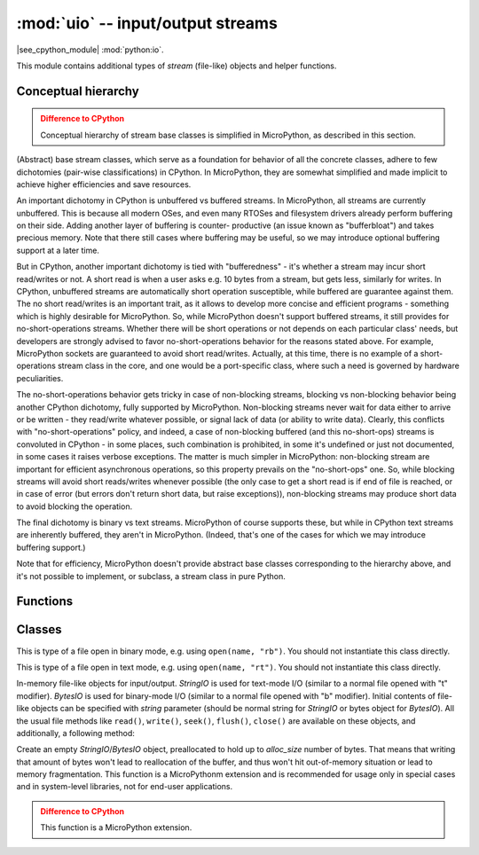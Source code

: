:mod:`uio` -- input/output streams
==================================

.. module:: uio
   :synopsis: input/output streams

|see_cpython_module| :mod:`python:io`.

This module contains additional types of `stream` (file-like) objects
and helper functions.

Conceptual hierarchy
--------------------

.. admonition:: Difference to CPython
   :class: attention

   Conceptual hierarchy of stream base classes is simplified in MicroPython,
   as described in this section.

(Abstract) base stream classes, which serve as a foundation for behavior
of all the concrete classes, adhere to few dichotomies (pair-wise
classifications) in CPython. In MicroPython, they are somewhat simplified
and made implicit to achieve higher efficiencies and save resources.

An important dichotomy in CPython is unbuffered vs buffered streams. In
MicroPython, all streams are currently unbuffered. This is because all
modern OSes, and even many RTOSes and filesystem drivers already perform
buffering on their side. Adding another layer of buffering is counter-
productive (an issue known as "bufferbloat") and takes precious memory.
Note that there still cases where buffering may be useful, so we may
introduce optional buffering support at a later time.

But in CPython, another important dichotomy is tied with "bufferedness" -
it's whether a stream may incur short read/writes or not. A short read
is when a user asks e.g. 10 bytes from a stream, but gets less, similarly
for writes. In CPython, unbuffered streams are automatically short
operation susceptible, while buffered are guarantee against them. The
no short read/writes is an important trait, as it allows to develop
more concise and efficient programs - something which is highly desirable
for MicroPython. So, while MicroPython doesn't support buffered streams,
it still provides for no-short-operations streams. Whether there will
be short operations or not depends on each particular class' needs, but
developers are strongly advised to favor no-short-operations behavior
for the reasons stated above. For example, MicroPython sockets are
guaranteed to avoid short read/writes. Actually, at this time, there is
no example of a short-operations stream class in the core, and one would
be a port-specific class, where such a need is governed by hardware
peculiarities.

The no-short-operations behavior gets tricky in case of non-blocking
streams, blocking vs non-blocking behavior being another CPython dichotomy,
fully supported by MicroPython. Non-blocking streams never wait for
data either to arrive or be written - they read/write whatever possible,
or signal lack of data (or ability to write data). Clearly, this conflicts
with "no-short-operations" policy, and indeed, a case of non-blocking
buffered (and this no-short-ops) streams is convoluted in CPython - in
some places, such combination is prohibited, in some it's undefined or
just not documented, in some cases it raises verbose exceptions. The
matter is much simpler in MicroPython: non-blocking stream are important
for efficient asynchronous operations, so this property prevails on
the "no-short-ops" one. So, while blocking streams will avoid short
reads/writes whenever possible (the only case to get a short read is
if end of file is reached, or in case of error (but errors don't
return short data, but raise exceptions)), non-blocking streams may
produce short data to avoid blocking the operation.

The final dichotomy is binary vs text streams. MicroPython of course
supports these, but while in CPython text streams are inherently
buffered, they aren't in MicroPython. (Indeed, that's one of the cases
for which we may introduce buffering support.)

Note that for efficiency, MicroPython doesn't provide abstract base
classes corresponding to the hierarchy above, and it's not possible
to implement, or subclass, a stream class in pure Python.

Functions
---------

.. function:: open(name, mode='r', **kwargs)

    Open a file. Builtin ``open()`` function is aliased to this function.
    All ports (which provide access to file system) are required to support
    *mode* parameter, but support for other arguments vary by port.

Classes
-------

.. class:: FileIO(...)

    This is type of a file open in binary mode, e.g. using ``open(name, "rb")``.
    You should not instantiate this class directly.

.. class:: TextIOWrapper(...)

    This is type of a file open in text mode, e.g. using ``open(name, "rt")``.
    You should not instantiate this class directly.

.. class:: StringIO([string])
.. class:: BytesIO([string])

    In-memory file-like objects for input/output. `StringIO` is used for
    text-mode I/O (similar to a normal file opened with "t" modifier).
    `BytesIO` is used for binary-mode I/O (similar to a normal file
    opened with "b" modifier). Initial contents of file-like objects
    can be specified with *string* parameter (should be normal string
    for `StringIO` or bytes object for `BytesIO`). All the usual file
    methods like ``read()``, ``write()``, ``seek()``, ``flush()``,
    ``close()`` are available on these objects, and additionally, a
    following method:

    .. method:: getvalue()

        Get the current contents of the underlying buffer which holds data.

.. class:: StringIO(alloc_size)
.. class:: BytesIO(alloc_size)

    Create an empty `StringIO`/`BytesIO` object, preallocated to hold up
    to *alloc_size* number of bytes. That means that writing that amount
    of bytes won't lead to reallocation of the buffer, and thus won't hit
    out-of-memory situation or lead to memory fragmentation. This function
    is a MicroPythonm extension and is recommended for usage only in special
    cases and in system-level libraries, not for end-user applications.

    .. admonition:: Difference to CPython
        :class: attention

        This function is a MicroPython extension.
